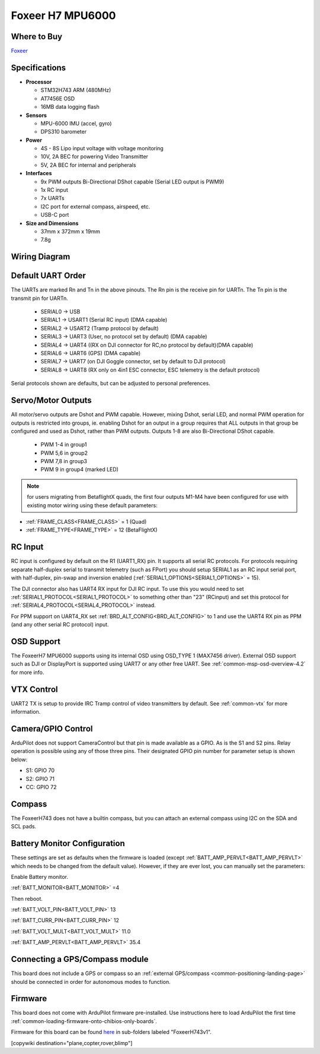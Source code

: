 .. _common-foxeerH743v1:

=================
Foxeer H7 MPU6000
=================


.. image:: ../../../images/foxeerh743.jpg


Where to Buy
============

`Foxeer <https://www.foxeer.com/foxeer-h7-mpu6000-fc-8s-dual-bec-barometer-x8-g-503>`__

Specifications
==============

-  **Processor**

   -  STM32H743 ARM (480MHz)
   -  AT7456E OSD
   -  16MB data logging flash


-  **Sensors**

   -  MPU-6000 IMU (accel, gyro)
   -  DPS310 barometer

-  **Power**

   -  4S - 8S Lipo input voltage with voltage monitoring
   -  10V, 2A BEC for powering Video Transmitter
   -  5V, 2A BEC for internal and peripherals

-  **Interfaces**

   -  9x PWM outputs Bi-Directional DShot capable (Serial LED output is PWM9)
   -  1x RC input
   -  7x UARTs
   -  I2C port for external compass, airspeed, etc.
   -  USB-C port


-  **Size and Dimensions**

   - 37mm x 372mm x 19mm
   - 7.8g


Wiring Diagram
==============

.. image:: ../../../images/foxeeerh743v1-wiring.jpg
    :target: ../_images/foxeeerh743v1-writing.jpg


Default UART Order
==================

The UARTs are marked Rn and Tn in the above pinouts. The Rn pin is the
receive pin for UARTn. The Tn pin is the transmit pin for UARTn.

 - SERIAL0 -> USB
 - SERIAL1 -> USART1 (Serial RC input) (DMA capable)
 - SERIAL2 -> USART2 (Tramp protocol by default) 
 - SERIAL3 -> UART3 (User, no protocol set by default) (DMA capable)
 - SERIAL4 -> UART4 ((RX on DJI connector for RC,no protocol by default)(DMA capable)
 - SERIAL6 -> UART6 (GPS) (DMA capable)
 - SERIAL7 -> UART7 (on DJI Goggle connector, set by default to DJI protocol) 
 - SERIAL8 -> UART8 (RX only on 4in1 ESC connector, ESC telemetry is the default protocol)

Serial protocols shown are defaults, but can be adjusted to personal preferences.

Servo/Motor Outputs
===================

All motor/servo outputs are  Dshot and PWM capable. However, mixing Dshot, serial LED, and normal PWM operation for outputs is restricted into groups, ie. enabling Dshot for an output in a group requires that ALL outputs in that group be configured and used as Dshot, rather than PWM outputs. Outputs 1-8 are also Bi-Directional DShot capable.

 - PWM 1-4 in group1
 - PWM 5,6 in group2
 - PWM 7,8 in group3
 - PWM 9   in group4 (marked LED)

.. note:: for users migrating from BetaflightX quads, the first four outputs M1-M4 have been configured for use with existing motor wiring using these default parameters:

- :ref:`FRAME_CLASS<FRAME_CLASS>` = 1 (Quad)
- :ref:`FRAME_TYPE<FRAME_TYPE>` = 12 (BetaFlightX) 

RC Input
========

RC input is configured by default on the R1 (UART1_RX) pin. It supports all serial RC protocols. For protocols requiring separate half-duplex serial to transmit telemetry (such as FPort) you should setup SERIAL1 as an RC input serial port, with half-duplex, pin-swap and inversion enabled (:ref:`SERIAL1_OPTIONS<SERIAL1_OPTIONS>` = 15).

The DJI connector also has UART4 RX input for DJI RC input. To use this you would need to set :ref:`SERIAL1_PROTOCOL<SERIAL1_PROTOCOL>` to something other than "23" (RCinput) and set this protocol for :ref:`SERIAL4_PROTOCOL<SERIAL4_PROTOCOL>` instead. 

For PPM support on UART4_RX set :ref:`BRD_ALT_CONFIG<BRD_ALT_CONFIG>` to 1 and use the UART4 RX pin as PPM (and any other serial RC protocol) input.

OSD Support
===========

The FoxeerH7 MPU6000 supports using its internal OSD using OSD_TYPE 1 (MAX7456 driver). External OSD support such as DJI or DisplayPort is supported using UART7 or any other free UART. See :ref:`common-msp-osd-overview-4.2` for more info.

VTX Control
===========

UART2 TX is setup to provide IRC Tramp control of video transmitters by default. See :ref:`common-vtx` for more information.

Camera/GPIO Control
===================

ArduPilot does not support CameraControl but that pin is made available as a GPIO. As is the S1 and S2 pins. Relay operation is possible using any of those three pins. Their designated GPIO pin number for parameter setup is shown below:

- S1: GPIO 70
- S2: GPIO 71
- CC: GPIO 72

Compass
=======

The FoxeerH743 does not have a builtin compass, but you can attach an external compass using I2C on the SDA and SCL pads.

Battery Monitor Configuration
=============================
These settings are set as defaults when the firmware is loaded (except :ref:`BATT_AMP_PERVLT<BATT_AMP_PERVLT>` which needs to be changed from the default value). However, if they are ever lost, you can manually set the parameters:

Enable Battery monitor.

:ref:`BATT_MONITOR<BATT_MONITOR>` =4

Then reboot.

:ref:`BATT_VOLT_PIN<BATT_VOLT_PIN>` 13

:ref:`BATT_CURR_PIN<BATT_CURR_PIN>` 12

:ref:`BATT_VOLT_MULT<BATT_VOLT_MULT>` 11.0

:ref:`BATT_AMP_PERVLT<BATT_AMP_PERVLT>` 35.4

Connecting a GPS/Compass module
===============================

This board does not include a GPS or compass so an :ref:`external GPS/compass <common-positioning-landing-page>` should be connected in order for autonomous modes to function.

Firmware
========
This board does not come with ArduPilot firmware pre-installed. Use instructions here to load ArduPilot the first time :ref:`common-loading-firmware-onto-chibios-only-boards`.

Firmware for this board can be found `here <https://firmware.ardupilot.org>`_ in  sub-folders labeled
"FoxeerH743v1".

[copywiki destination="plane,copter,rover,blimp"]

